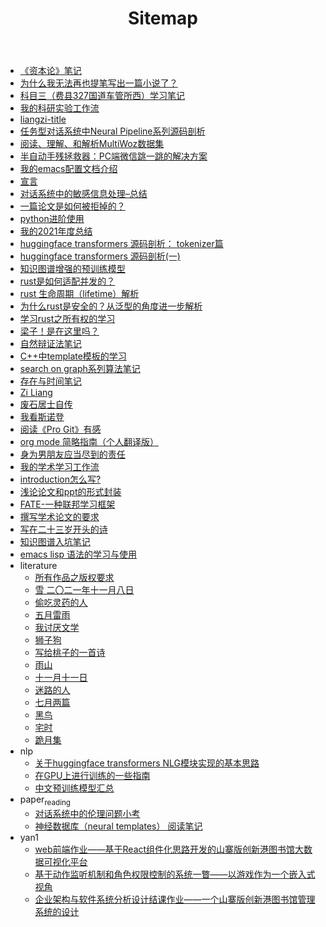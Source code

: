 #+TITLE: Sitemap

- [[file:zibenlun-note.org][《资本论》笔记]]
- [[file:why-cannot-i-goon-write-a-fiction.org][为什么我无法再也提笔写出一篇小说了？]]
- [[file:driving-car-3.org][科目三（费县327国道车管所西）学习笔记]]
- [[file:my-reasearch-flow.org][我的科研实验工作流]]
- [[file:rss.org][liangzi-title]]
- [[file:neural-pipeline-code-analysis.org][任务型对话系统中Neural Pipeline系列源码剖析]]
- [[file:multiwoz-reading.org][阅读、理解、和解析MultiWoz数据集]]
- [[file:jumpjump-mythinking.org][半自动手残拯救器：PC端微信跳一跳的解决方案]]
- [[file:doc-my-emacs-config.org][我的emacs配置文档介绍]]
- [[file:xuanyan.org][宣言]]
- [[file:offensive-dialogue-systems.org][对话系统中的敏感信息处理--总结]]
- [[file:how-to-reject-a-paper.org][一篇论文是如何被拒掉的？]]
- [[file:python-jinjie.org][python进阶使用]]
- [[file:survery-2021-1.org][我的2021年度总结]]
- [[file:huggingface-transformers-tokenizer.org][huggingface transformers 源码剖析： tokenizer篇]]
- [[file:huggingface-transformers-mainclasses-callback.org][huggingface transformers 源码剖析(一)]]
- [[file:kg-plm.org][知识图谱增强的预训练模型]]
- [[file:bingfa-rust.org][rust是如何适配并发的？]]
- [[file:rust-lifetime.org][rust 生命周期（lifetime）解析]]
- [[file:rust-trait-lifetime.org][为什么rust是安全的？从泛型的角度进一步解析]]
- [[file:rust-learning.org][学习rust之所有权的学习]]
- [[file:index.org][梁子！是在这里吗？]]
- [[file:ziranbianzhengfa.org][自然辩证法笔记]]
- [[file:template-C++.org][C++中template模板的学习]]
- [[file:search-on-graph.org][search on graph系列算法笔记]]
- [[file:reading-being-and-time.org][存在与时间笔记]]
- [[file:research.org][Zi Liang]]
- [[file:about.org][废石居士自传]]
- [[file:wokansinuodeng.org][我看斯诺登]]
- [[file:pro-get-reading.org][阅读《Pro Git》有感]]
- [[file:orgmode.org][org mode 简略指南（个人翻译版）]]
- [[file:nanpengyou-zeren.org][身为男朋友应当尽到的责任]]
- [[file:my-paper-workflow.org][我的学术学习工作流]]
- [[file:introduction-log-writing.org][introduction怎么写?]]
- [[file:howto-write-paper-and-ppt.org][浅论论文和ppt的形式封装]]
- [[file:fate-note.org][FATE-一种联邦学习框架]]
- [[file:draw-acdamic-paper.org][撰写学术论文的要求]]
- [[file:23-years-old.org][写在二十三岁开头的诗]]
- [[file:dataset_of_knowledge_graph.org][知识图谱入坑笔记]]
- [[file:elisp-learning.org][emacs lisp 语法的学习与使用]]
- literature
  - [[file:literature/banquan.org][所有作品之版权要求]]
  - [[file:literature/modern-poems.org][雪 二〇二一年十一月八日]]
  - [[file:literature/theman-steal-medicine.org][偷吃灵药的人]]
  - [[file:literature/May-thunder-rain.org][五月雷雨]]
  - [[file:literature/i-hate-literature.org][我讨厌文学]]
  - [[file:literature/lion-dog.org][狮子狗]]
  - [[file:literature/poem-to-taozi.org][写给桃子的一首诗]]
  - [[file:literature/rain-mountain.org][雨山]]
  - [[file:literature/11-11.org][十一月十一日]]
  - [[file:literature/milu-people.org][迷路的人]]
  - [[file:literature/two-july-2020.org][七月两篇]]
  - [[file:literature/black-bird.org][黑鸟]]
  - [[file:literature/inhome.org][宅时]]
  - [[file:literature/poems.org][跪月集]]
- nlp
  - [[file:nlp/gpt2_NLG.org][关于huggingface transformers NLG模块实现的基本思路]]
  - [[file:nlp/training-note-GPU.org][在GPU上进行训练的一些指南]]
  - [[file:nlp/PretrainingLanguageModels_Chinese.org][中文预训练模型汇总]]
- paper_reading
  - [[file:paper_reading/ethical-offensive-in-DS.org][对话系统中的伦理问题小考]]
  - [[file:paper_reading/neural_database.org][神经数据库（neural templates） 阅读笔记]]
- yan1
  - [[file:yan1/web-minjie-kaifa.org][web前端作业——基于React组件化思路开发的山寨版创新港图书馆大数据可视化平台]]
  - [[file:yan1/rbac_action_management.org][基于动作监听机制和角色权限控制的系统一瞥——以游戏作为一个嵌入式视角]]
  - [[file:yan1/Sys-libraryManagement.org][企业架构与软件系统分析设计结课作业——一个山寨版创新港图书馆管理系统的设计]]